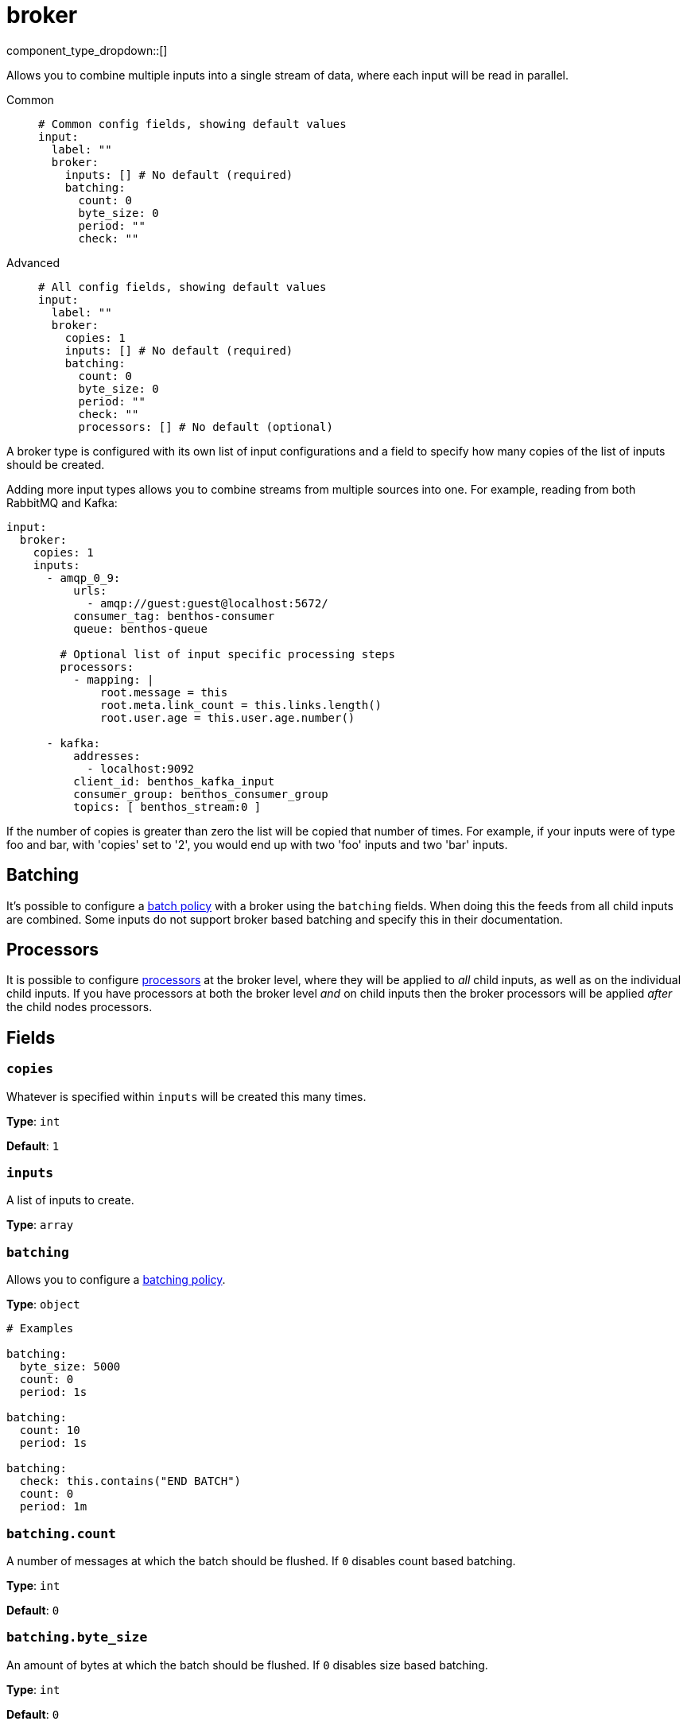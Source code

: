 = broker
:type: input
:status: stable
:categories: ["Utility"]



////
     THIS FILE IS AUTOGENERATED!

     To make changes, edit the corresponding source file under:

     https://github.com/redpanda-data/connect/tree/main/internal/impl/<provider>.

     And:

     https://github.com/redpanda-data/connect/tree/main/cmd/tools/docs_gen/templates/plugin.adoc.tmpl
////


component_type_dropdown::[]


Allows you to combine multiple inputs into a single stream of data, where each input will be read in parallel.


[tabs]
======
Common::
+
--

```yml
# Common config fields, showing default values
input:
  label: ""
  broker:
    inputs: [] # No default (required)
    batching:
      count: 0
      byte_size: 0
      period: ""
      check: ""
```

--
Advanced::
+
--

```yml
# All config fields, showing default values
input:
  label: ""
  broker:
    copies: 1
    inputs: [] # No default (required)
    batching:
      count: 0
      byte_size: 0
      period: ""
      check: ""
      processors: [] # No default (optional)
```

--
======

A broker type is configured with its own list of input configurations and a field to specify how many copies of the list of inputs should be created.

Adding more input types allows you to combine streams from multiple sources into one. For example, reading from both RabbitMQ and Kafka:

```yaml
input:
  broker:
    copies: 1
    inputs:
      - amqp_0_9:
          urls:
            - amqp://guest:guest@localhost:5672/
          consumer_tag: benthos-consumer
          queue: benthos-queue

        # Optional list of input specific processing steps
        processors:
          - mapping: |
              root.message = this
              root.meta.link_count = this.links.length()
              root.user.age = this.user.age.number()

      - kafka:
          addresses:
            - localhost:9092
          client_id: benthos_kafka_input
          consumer_group: benthos_consumer_group
          topics: [ benthos_stream:0 ]
```

If the number of copies is greater than zero the list will be copied that number of times. For example, if your inputs were of type foo and bar, with 'copies' set to '2', you would end up with two 'foo' inputs and two 'bar' inputs.

== Batching

It's possible to configure a xref:configuration:batching.adoc#batch-policy[batch policy] with a broker using the `batching` fields. When doing this the feeds from all child inputs are combined. Some inputs do not support broker based batching and specify this in their documentation.

== Processors

It is possible to configure xref:components:processors/about.adoc[processors] at the broker level, where they will be applied to _all_ child inputs, as well as on the individual child inputs. If you have processors at both the broker level _and_ on child inputs then the broker processors will be applied _after_ the child nodes processors.

== Fields

=== `copies`

Whatever is specified within `inputs` will be created this many times.


*Type*: `int`

*Default*: `1`

=== `inputs`

A list of inputs to create.


*Type*: `array`


=== `batching`

Allows you to configure a xref:configuration:batching.adoc[batching policy].


*Type*: `object`


```yml
# Examples

batching:
  byte_size: 5000
  count: 0
  period: 1s

batching:
  count: 10
  period: 1s

batching:
  check: this.contains("END BATCH")
  count: 0
  period: 1m
```

=== `batching.count`

A number of messages at which the batch should be flushed. If `0` disables count based batching.


*Type*: `int`

*Default*: `0`

=== `batching.byte_size`

An amount of bytes at which the batch should be flushed. If `0` disables size based batching.


*Type*: `int`

*Default*: `0`

=== `batching.period`

A period in which an incomplete batch should be flushed regardless of its size.


*Type*: `string`

*Default*: `""`

```yml
# Examples

period: 1s

period: 1m

period: 500ms
```

=== `batching.check`

A xref:guides:bloblang/about.adoc[Bloblang query] that should return a boolean value indicating whether a message should end a batch.


*Type*: `string`

*Default*: `""`

```yml
# Examples

check: this.type == "end_of_transaction"
```

=== `batching.processors`

A list of xref:components:processors/about.adoc[processors] to apply to a batch as it is flushed. This allows you to aggregate and archive the batch however you see fit. Please note that all resulting messages are flushed as a single batch, therefore splitting the batch into smaller batches using these processors is a no-op.


*Type*: `array`


```yml
# Examples

processors:
  - archive:
      format: concatenate

processors:
  - archive:
      format: lines

processors:
  - archive:
      format: json_array
```



